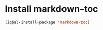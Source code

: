 * Install markdown-toc
  #+BEGIN_SRC emacs-lisp
    (iqbal-install-package 'markdown-toc)
  #+END_SRC
